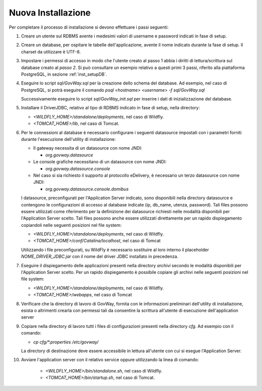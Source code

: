 .. _deploy_new:

Nuova Installazione
-------------------

Per completare il processo di installazione si devono effettuare i passi
seguenti:

#.  Creare un utente sul RDBMS avente i medesimi valori di username e
    password indicati in fase di setup.

#.  Creare un database, per ospitare le tabelle dell'applicazione,
    avente il nome indicato durante la fase di setup. Il charset da
    utilizzare è UTF-8.

#.  Impostare i permessi di accesso in modo che l'utente creato al passo
    1 abbia i diritti di lettura/scrittura sul database creato al *passo
    2*. Si può consultare un esempio relativo a questi primi 3 passi,
    riferito alla piattaforma PostgreSQL, in sezione :ref:`inst_setupDB`.

#.  Eseguire lo script *sql/GovWay.sql* per la creazione dello schema
    del database. Ad esempio, nel caso di PostgreSQL, si potrà eseguire
    il comando *psql <hostname> <username> -f sql/GovWay.sql*

    Successivamente eseguire lo script *sql/GovWay_init.sql* per
    inserire i dati di inizializzazione del database.

#.  Installare il DriverJDBC, relativo al tipo di RDBMS indicato in fase
    di setup, nella directory:

    -  *<WILDFLY_HOME>/standalone/deployments*, nel caso di Wildfly.

    -  *<TOMCAT_HOME>/lib*, nel caso di Tomcat.

#.  Per le connessioni al database è necessario configurare i seguenti
    datasource impostati con i parametri forniti durante l'esecuzione
    dell'utility di installazione:

    -  Il gateway necessita di un datasource con nome JNDI:

       -  *org.govway.datasource*

    -  Le console grafiche necessitano di un datasource con nome JNDI:

       -  *org.govway.datasource.console*

    -  Nel caso si sia richiesto il supporto al protocollo eDelivery, è
       necessario un terzo datasource con nome JNDI:

       -  *org.govway.datasource.console.domibus*

    I datasource, preconfigurati per l'Application Server indicato, sono
    disponibili nella directory datasource e contengono le
    configurazioni di accesso al database indicate (ip, db_name, utenza,
    password). Tali files possono essere utilizzati come riferimento per
    la definizione dei datasource richiesti nelle modalità disponibili
    per l'Application Server scelto. Tali files possono anche essere
    utilizzati direttamente per un rapido dispiegamento copiandoli nelle
    seguenti posizioni nel file system:

    -  *<WILDFLY_HOME>/standalone/deployments*, nel caso di Wildfly.

    -  *<TOMCAT_HOME>/conf/Catalina/localhost*, nel caso di Tomcat

    Utilizzando i file preconfigurati, su WildFly è necessario
    sostituire al loro interno il placeholder *NOME_DRIVER_JDBC.jar* con
    il nome del driver JDBC installato in precedenza.

#.  Eseguire il dispiegamento delle applicazioni presenti nella
    directory *archivi* secondo le modalità disponibili per
    l'Application Server scelto. Per un rapido dispiegamento è possibile
    copiare gli archivi nelle seguenti posizioni nel file system:

    -  *<WILDFLY_HOME>/standalone/deployments*, nel caso di Wildfly.

    -  *<TOMCAT_HOME>/webapps*, nel caso di Tomcat

#.  Verificare che la directory di lavoro di GovWay, fornita con le
    informazioni preliminari dell'utility di installazione, esista o
    altrimenti crearla con permessi tali da consentire la scrittura
    all'utente di esecuzione dell'application server

#.  Copiare nella directory di lavoro tutti i files di configurazioni
    presenti nella directory *cfg*. Ad esempio con il comando: 

    - *cp cfg/\*.properties /etc/govway/*

    La directory di destinazione deve essere accessibile in lettura
    all'utente con cui si esegue l'Application Server.

#. Avviare l'application server con il relativo service oppure utilizzando la linea di comando:

    -  *<WILDFLY_HOME>/bin/standalone.sh*, nel caso di Wildfly.

    -  *<TOMCAT_HOME>/bin/startup.sh*, nel caso di Tomcat.
